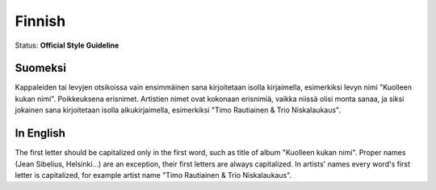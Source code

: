 .. MusicBrainz Documentation Project

.. https://musicbrainz.org/doc/Style/Language/Finnish

Finnish
=======

Status: **Official Style Guideline**

Suomeksi
--------

Kappaleiden tai levyjen otsikoissa vain ensimmäinen sana kirjoitetaan isolla kirjaimella, esimerkiksi levyn nimi "Kuolleen kukan nimi". Poikkeuksena erisnimet. Artistien nimet ovat kokonaan erisnimiä, vaikka niissä olisi monta sanaa, ja siksi jokainen sana kirjoitetaan isolla alkukirjaimella, esimerkiksi "Timo Rautiainen & Trio Niskalaukaus".


In English
----------

The first letter should be capitalized only in the first word, such as title of album "Kuolleen kukan nimi". Proper names (Jean Sibelius, Helsinki...) are an exception, their first letters are always capitalized. In artists' names every word's first letter is capitalized, for example artist name "Timo Rautiainen & Trio Niskalaukaus".
